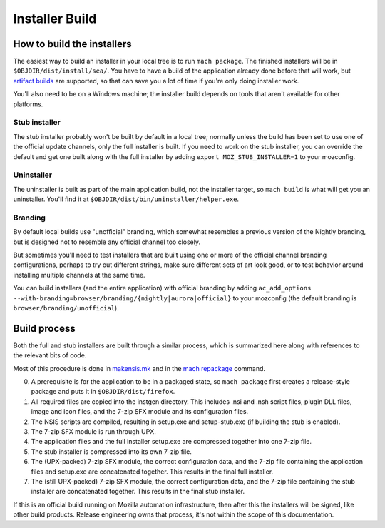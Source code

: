 ===============
Installer Build
===============

How to build the installers
---------------------------

The easiest way to build an installer in your local tree is to run ``mach package``. The finished installers will be in ``$OBJDIR/dist/install/sea/``. You have to have a build of the application already done before that will work, but `artifact builds <https://developer.mozilla.org/en-US/docs/Mozilla/Developer_guide/Build_Instructions/Artifact_builds>`_ are supported, so that can save you a lot of time if you're only doing installer work.

You'll also need to be on a Windows machine; the installer build depends on tools that aren't available for other platforms.

Stub installer
~~~~~~~~~~~~~~

The stub installer probably won't be built by default in a local tree; normally unless the build has been set to use one of the official update channels, only the full installer is built. If you need to work on the stub installer, you can override the default and get one built along with the full installer by adding ``export MOZ_STUB_INSTALLER=1`` to your mozconfig.

Uninstaller
~~~~~~~~~~~

The uninstaller is built as part of the main application build, not the installer target, so ``mach build`` is what will get you an uninstaller. You'll find it at ``$OBJDIR/dist/bin/uninstaller/helper.exe``.

Branding
~~~~~~~~

By default local builds use "unofficial" branding, which somewhat resembles a previous version of the Nightly branding, but is designed not to resemble any official channel too closely.

But sometimes you'll need to test installers that are built using one or more of the official channel branding configurations, perhaps to try out different strings, make sure different sets of art look good, or to test behavior around installing multiple channels at the same time.

You can build installers (and the entire application) with official branding by adding ``ac_add_options --with-branding=browser/branding/{nightly|aurora|official}`` to your mozconfig (the default branding is ``browser/branding/unofficial``).

Build process
-------------

Both the full and stub installers are built through a similar process, which is summarized here along with references to the relevant bits of code.

Most of this procedure is done in `makensis.mk <https://searchfox.org/mozilla-central/source/toolkit/mozapps/installer/windows/nsis/makensis.mk>`_ and in the `mach repackage <https://searchfox.org/mozilla-central/rev/2b9779c59390ecc47be7a70d99753653d8eb5afc/python/mozbuild/mozbuild/mach_commands.py#2166>`_ command.

0. A prerequisite is for the application to be in a packaged state, so ``mach package`` first creates a release-style package and puts it in ``$OBJDIR/dist/firefox``.
1. All required files are copied into the instgen directory. This includes .nsi and .nsh script files, plugin DLL files, image and icon files, and the 7-zip SFX module and its configuration files.
2. The NSIS scripts are compiled, resulting in setup.exe and setup-stub.exe (if building the stub is enabled).
3. The 7-zip SFX module is run through UPX.
4. The application files and the full installer setup.exe are compressed together into one 7-zip file.
5. The stub installer is compressed into its own 7-zip file.
6. The (UPX-packed) 7-zip SFX module, the correct configuration data, and the 7-zip file containing the application files and setup.exe are concatenated together. This results in the final full installer.
7. The (still UPX-packed) 7-zip SFX module, the correct configuration data, and the 7-zip file containing the stub installer are concatenated together. This results in the final stub installer.


If this is an official build running on Mozilla automation infrastructure, then after this the installers will be signed, like other build products. Release engineering owns that process, it's not within the scope of this documentation.

